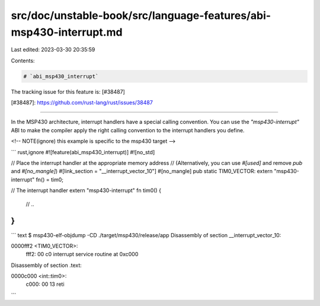 src/doc/unstable-book/src/language-features/abi-msp430-interrupt.md
===================================================================

Last edited: 2023-03-30 20:35:59

Contents:

.. code-block:: md

    # `abi_msp430_interrupt`

The tracking issue for this feature is: [#38487]

[#38487]: https://github.com/rust-lang/rust/issues/38487

------------------------

In the MSP430 architecture, interrupt handlers have a special calling
convention. You can use the `"msp430-interrupt"` ABI to make the compiler apply
the right calling convention to the interrupt handlers you define.

<!-- NOTE(ignore) this example is specific to the msp430 target -->

``` rust,ignore
#![feature(abi_msp430_interrupt)]
#![no_std]

// Place the interrupt handler at the appropriate memory address
// (Alternatively, you can use `#[used]` and remove `pub` and `#[no_mangle]`)
#[link_section = "__interrupt_vector_10"]
#[no_mangle]
pub static TIM0_VECTOR: extern "msp430-interrupt" fn() = tim0;

// The interrupt handler
extern "msp430-interrupt" fn tim0() {
    // ..
}
```

``` text
$ msp430-elf-objdump -CD ./target/msp430/release/app
Disassembly of section __interrupt_vector_10:

0000fff2 <TIM0_VECTOR>:
    fff2:       00 c0           interrupt service routine at 0xc000

Disassembly of section .text:

0000c000 <int::tim0>:
    c000:       00 13           reti
```


